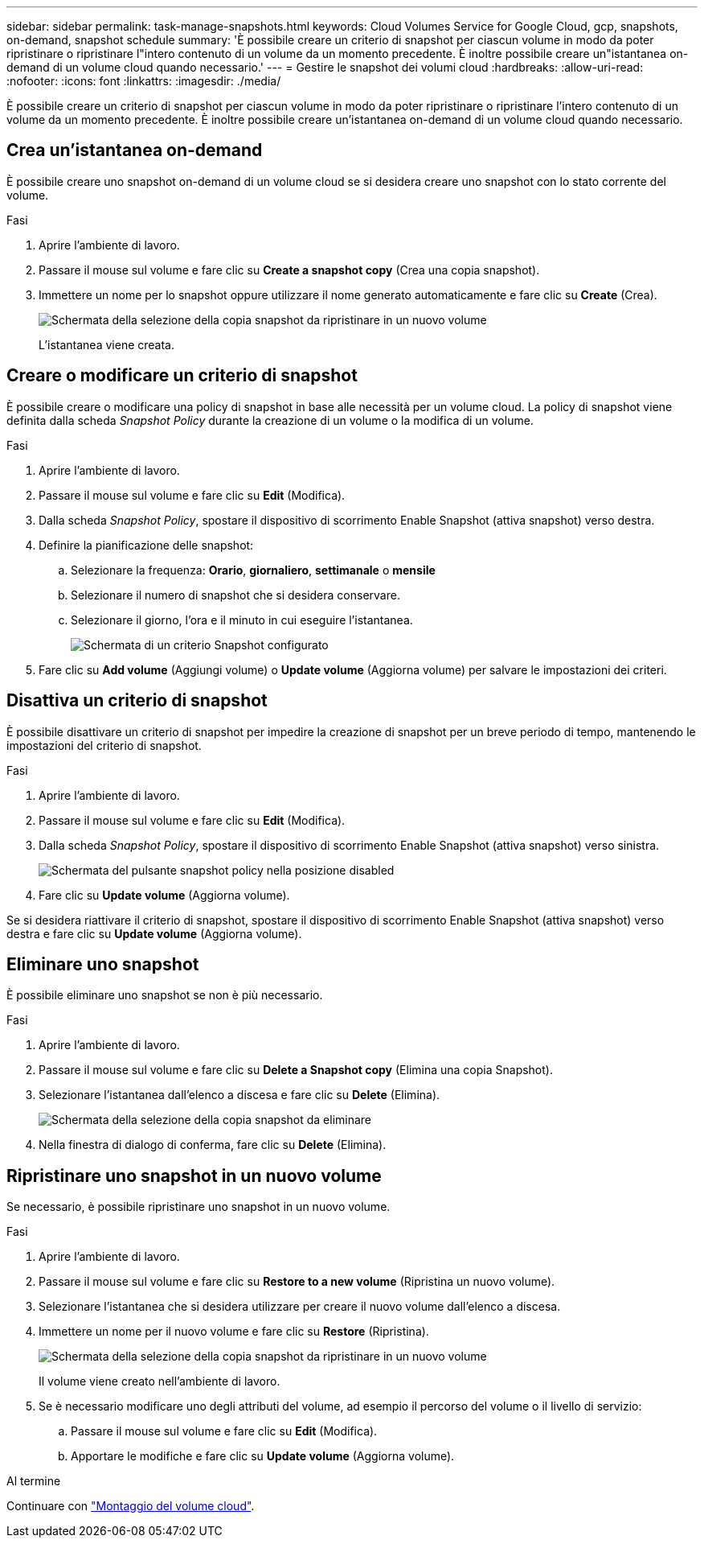 ---
sidebar: sidebar 
permalink: task-manage-snapshots.html 
keywords: Cloud Volumes Service for Google Cloud, gcp, snapshots, on-demand, snapshot schedule 
summary: 'È possibile creare un criterio di snapshot per ciascun volume in modo da poter ripristinare o ripristinare l"intero contenuto di un volume da un momento precedente. È inoltre possibile creare un"istantanea on-demand di un volume cloud quando necessario.' 
---
= Gestire le snapshot dei volumi cloud
:hardbreaks:
:allow-uri-read: 
:nofooter: 
:icons: font
:linkattrs: 
:imagesdir: ./media/


[role="lead"]
È possibile creare un criterio di snapshot per ciascun volume in modo da poter ripristinare o ripristinare l'intero contenuto di un volume da un momento precedente. È inoltre possibile creare un'istantanea on-demand di un volume cloud quando necessario.



== Crea un'istantanea on-demand

È possibile creare uno snapshot on-demand di un volume cloud se si desidera creare uno snapshot con lo stato corrente del volume.

.Fasi
. Aprire l'ambiente di lavoro.
. Passare il mouse sul volume e fare clic su *Create a snapshot copy* (Crea una copia snapshot).
. Immettere un nome per lo snapshot oppure utilizzare il nome generato automaticamente e fare clic su *Create* (Crea).
+
image:screenshot_cvs_ondemand_snapshot.png["Schermata della selezione della copia snapshot da ripristinare in un nuovo volume"]

+
L'istantanea viene creata.





== Creare o modificare un criterio di snapshot

È possibile creare o modificare una policy di snapshot in base alle necessità per un volume cloud. La policy di snapshot viene definita dalla scheda _Snapshot Policy_ durante la creazione di un volume o la modifica di un volume.

.Fasi
. Aprire l'ambiente di lavoro.
. Passare il mouse sul volume e fare clic su *Edit* (Modifica).
. Dalla scheda _Snapshot Policy_, spostare il dispositivo di scorrimento Enable Snapshot (attiva snapshot) verso destra.
. Definire la pianificazione delle snapshot:
+
.. Selezionare la frequenza: *Orario*, *giornaliero*, *settimanale* o *mensile*
.. Selezionare il numero di snapshot che si desidera conservare.
.. Selezionare il giorno, l'ora e il minuto in cui eseguire l'istantanea.
+
image:screenshot_cvs_aws_snapshot_policy.png["Schermata di un criterio Snapshot configurato"]



. Fare clic su *Add volume* (Aggiungi volume) o *Update volume* (Aggiorna volume) per salvare le impostazioni dei criteri.




== Disattiva un criterio di snapshot

È possibile disattivare un criterio di snapshot per impedire la creazione di snapshot per un breve periodo di tempo, mantenendo le impostazioni del criterio di snapshot.

.Fasi
. Aprire l'ambiente di lavoro.
. Passare il mouse sul volume e fare clic su *Edit* (Modifica).
. Dalla scheda _Snapshot Policy_, spostare il dispositivo di scorrimento Enable Snapshot (attiva snapshot) verso sinistra.
+
image:screenshot_cvs_aws_snapshot_policy_button_off.png["Schermata del pulsante snapshot policy nella posizione disabled"]

. Fare clic su *Update volume* (Aggiorna volume).


Se si desidera riattivare il criterio di snapshot, spostare il dispositivo di scorrimento Enable Snapshot (attiva snapshot) verso destra e fare clic su *Update volume* (Aggiorna volume).



== Eliminare uno snapshot

È possibile eliminare uno snapshot se non è più necessario.

.Fasi
. Aprire l'ambiente di lavoro.
. Passare il mouse sul volume e fare clic su *Delete a Snapshot copy* (Elimina una copia Snapshot).
. Selezionare l'istantanea dall'elenco a discesa e fare clic su *Delete* (Elimina).
+
image:screenshot_cvs_delete_snapshot.png["Schermata della selezione della copia snapshot da eliminare"]

. Nella finestra di dialogo di conferma, fare clic su *Delete* (Elimina).




== Ripristinare uno snapshot in un nuovo volume

Se necessario, è possibile ripristinare uno snapshot in un nuovo volume.

.Fasi
. Aprire l'ambiente di lavoro.
. Passare il mouse sul volume e fare clic su *Restore to a new volume* (Ripristina un nuovo volume).
. Selezionare l'istantanea che si desidera utilizzare per creare il nuovo volume dall'elenco a discesa.
. Immettere un nome per il nuovo volume e fare clic su *Restore* (Ripristina).
+
image:screenshot_cvs_restore_snapshot.png["Schermata della selezione della copia snapshot da ripristinare in un nuovo volume"]

+
Il volume viene creato nell'ambiente di lavoro.

. Se è necessario modificare uno degli attributi del volume, ad esempio il percorso del volume o il livello di servizio:
+
.. Passare il mouse sul volume e fare clic su *Edit* (Modifica).
.. Apportare le modifiche e fare clic su *Update volume* (Aggiorna volume).




.Al termine
Continuare con link:task-create-volumes.html#mount-cloud-volumes["Montaggio del volume cloud"].
